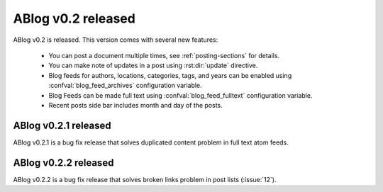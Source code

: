 ABlog v0.2 released
===================

.. post:: Aug 31, 2014
   :author: Ahmet
   :category: Release
   :location: SF


ABlog v0.2 is released. This version comes with several new features:

  * You can post a document multiple times, see :ref:`posting-sections`
    for details.

  * You can make note of updates in a post using :rst:dir:`update`
    directive.

  * Blog feeds for authors, locations, categories, tags, and years
    can be enabled using :confval:`blog_feed_archives` configuration
    variable.

  * Blog Feeds can be made full text using :confval:`blog_feed_fulltext`
    configuration variable.

  * Recent posts side bar includes month and day of the posts.


ABlog v0.2.1 released
---------------------

.. post:: Sep 1, 2014
   :author: Ahmet
   :category: Release
   :location: SF

ABlog v0.2.1 is a bug fix release that solves duplicated content
problem in full text atom feeds.

ABlog v0.2.2 released
---------------------

.. post:: Sep 3, 2014
   :author: Ahmet
   :category: Release
   :location: SF

ABlog v0.2.2 is a bug fix release that solves broken links problem
in post lists (:issue:`12`).
